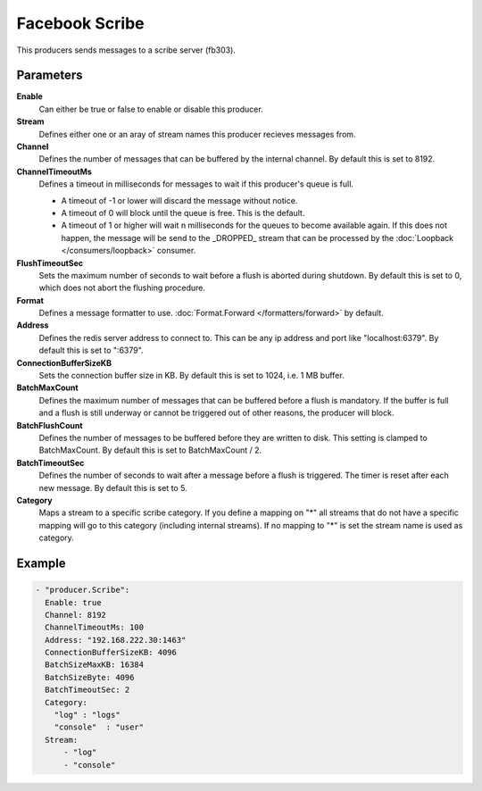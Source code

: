 Facebook Scribe
===============

This producers sends messages to a scribe server (fb303).

Parameters
----------

**Enable**
  Can either be true or false to enable or disable this producer.
**Stream**
  Defines either one or an aray of stream names this producer recieves messages from.
**Channel**
  Defines the number of messages that can be buffered by the internal channel.
  By default this is set to 8192.
**ChannelTimeoutMs**
  Defines a timeout in milliseconds for messages to wait if this producer's queue is full.

  - A timeout of -1 or lower will discard the message without notice.
  - A timeout of 0 will block until the queue is free. This is the default.
  - A timeout of 1 or higher will wait n milliseconds for the queues to become available again.
    If this does not happen, the message will be send to the _DROPPED_ stream that can be processed by the :doc:`Loopback </consumers/loopback>` consumer.

**FlushTimeoutSec**
  Sets the maximum number of seconds to wait before a flush is aborted during shutdown.
  By default this is set to 0, which does not abort the flushing procedure.
**Format**
  Defines a message formatter to use. :doc:`Format.Forward </formatters/forward>` by default.
**Address**
  Defines the redis server address to connect to.
  This can be any ip address and port like "localhost:6379".
  By default this is set to ":6379".
**ConnectionBufferSizeKB**
  Sets the connection buffer size in KB.
  By default this is set to 1024, i.e. 1 MB buffer.
**BatchMaxCount**
  Defines the maximum number of messages that can be buffered before a flush is mandatory.
  If the buffer is full and a flush is still underway or cannot be triggered out of other reasons, the producer will block.
**BatchFlushCount**
  Defines the number of messages to be buffered before they are written to disk.
  This setting is clamped to BatchMaxCount.
  By default this is set to BatchMaxCount / 2.
**BatchTimeoutSec**
  Defines the number of seconds to wait after a message before a flush is triggered.
  The timer is reset after each new message.
  By default this is set to 5.
**Category**
  Maps a stream to a specific scribe category.
  If you define a mapping on "*" all streams that do not have a specific mapping will go to this category (including internal streams).
  If no mapping to "*" is set the stream name is used as category.

Example
-------

.. code-block:: yaml

  - "producer.Scribe":
    Enable: true
    Channel: 8192
    ChannelTimeoutMs: 100
    Address: "192.168.222.30:1463"
    ConnectionBufferSizeKB: 4096
    BatchSizeMaxKB: 16384
    BatchSizeByte: 4096
    BatchTimeoutSec: 2
    Category:
      "log" : "logs"
      "console"  : "user"
    Stream:
        - "log"
        - "console"
